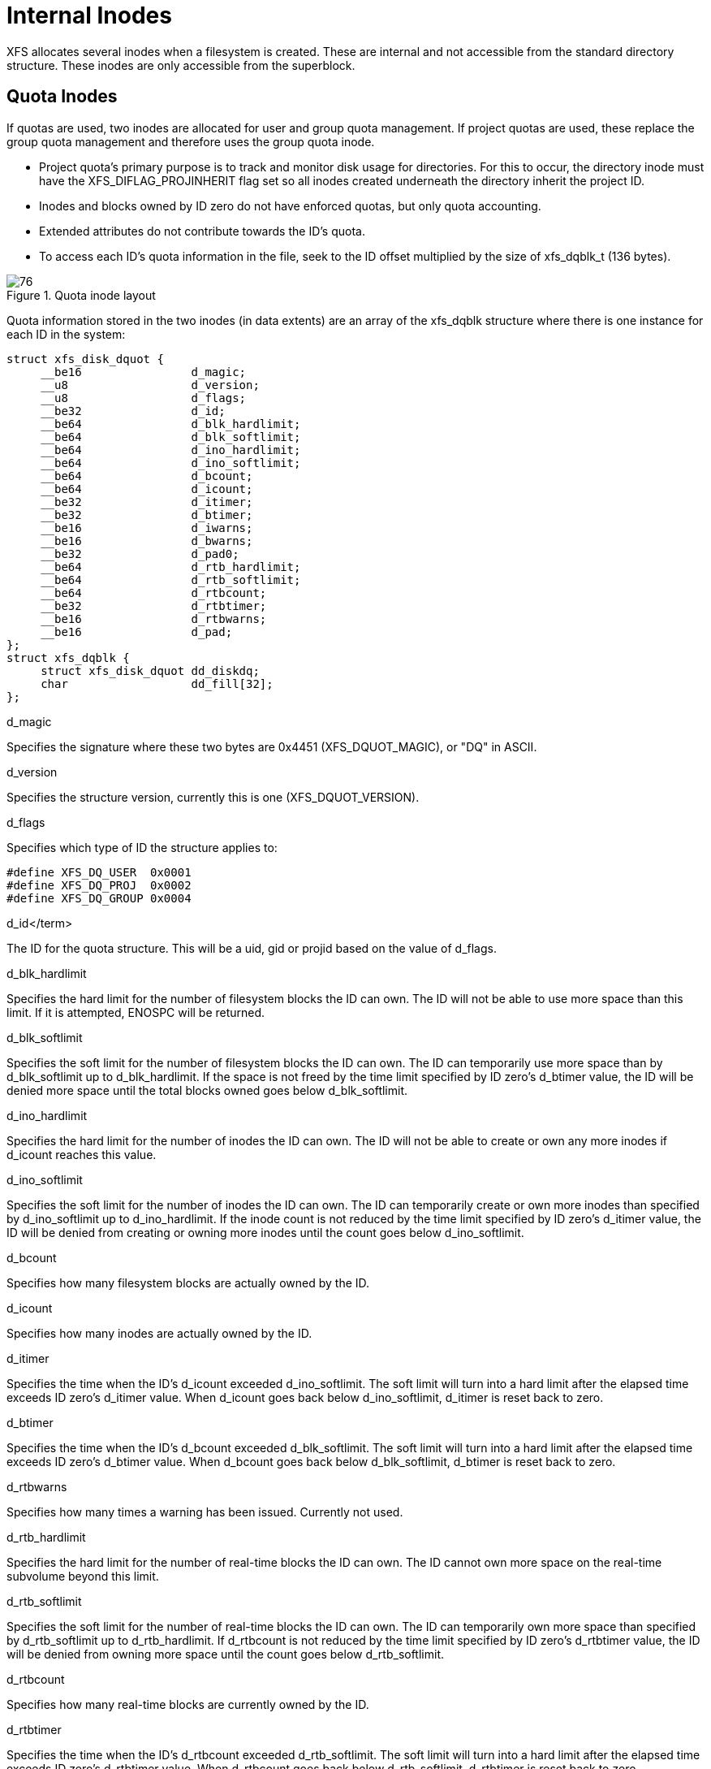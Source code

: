 [[Internal_Inodes]]
= Internal Inodes

XFS allocates several inodes when a filesystem is created. These are internal
and not accessible from the standard directory structure. These inodes are only
accessible from the superblock.

[[Quota_Inodes]]
== Quota Inodes

If quotas are used, two inodes are allocated for user and group quota
management. If project quotas are used, these replace the group quota management
and therefore uses the group quota inode.

* Project quota's primary purpose is to track and monitor disk usage for
directories. For this to occur, the directory inode must have the
+XFS_DIFLAG_PROJINHERIT+ flag set so all inodes created underneath the directory
inherit the project ID.

* Inodes and blocks owned by ID zero do not have enforced quotas, but only quota
accounting.

* Extended attributes do not contribute towards the ID's quota.

* To access each ID's quota information in the file, seek to the ID offset
multiplied by the size of +xfs_dqblk_t+ (136 bytes).

.Quota inode layout
image::images/76.png[]

Quota information stored in the two inodes (in data extents) are an array of the
+xfs_dqblk+ structure where there is one instance for each ID in the system:

[source, c]
----
struct xfs_disk_dquot {
     __be16                d_magic;
     __u8                  d_version;
     __u8                  d_flags;
     __be32                d_id;
     __be64                d_blk_hardlimit;
     __be64                d_blk_softlimit;
     __be64                d_ino_hardlimit;
     __be64                d_ino_softlimit;
     __be64                d_bcount;
     __be64                d_icount;
     __be32                d_itimer;
     __be32                d_btimer;
     __be16                d_iwarns;
     __be16                d_bwarns;
     __be32                d_pad0;
     __be64                d_rtb_hardlimit;
     __be64                d_rtb_softlimit;
     __be64                d_rtbcount;
     __be32                d_rtbtimer;
     __be16                d_rtbwarns;
     __be16                d_pad;
};
struct xfs_dqblk {
     struct xfs_disk_dquot dd_diskdq;
     char                  dd_fill[32];
};
----

.d_magic
Specifies the signature where these two bytes are 0x4451 (+XFS_DQUOT_MAGIC+),
or "DQ" in ASCII.

.d_version
Specifies the structure version, currently this is one (+XFS_DQUOT_VERSION+).

.d_flags
Specifies which type of ID the structure applies to:

[source, c]
----
#define XFS_DQ_USER  0x0001
#define XFS_DQ_PROJ  0x0002
#define XFS_DQ_GROUP 0x0004
----

.d_id</term>
The ID for the quota structure. This will be a uid, gid or projid based on the
value of +d_flags+.

.d_blk_hardlimit
Specifies the hard limit for the number of filesystem blocks the ID can own. The
ID will not be able to use more space than this limit. If it is attempted,
+ENOSPC+ will be returned.

.d_blk_softlimit
Specifies the soft limit for the number of filesystem blocks the ID can own.
The ID can temporarily use more space than by +d_blk_softlimit+ up to
+d_blk_hardlimit+. If the space is not freed by the time limit specified by ID
zero's +d_btimer+ value, the ID will be denied more space until the total
blocks owned goes below +d_blk_softlimit+.

.d_ino_hardlimit
Specifies the hard limit for the number of inodes the ID can own. The ID will
not be able to create or own any more inodes if +d_icount+ reaches this value.

.d_ino_softlimit
Specifies the soft limit for the number of inodes the ID can own. The ID can
temporarily create or own more inodes than specified by d_ino_softlimit up to
d_ino_hardlimit. If the inode count is not reduced by the time limit specified
by ID zero's d_itimer value, the ID will be denied from creating or owning more
inodes until the count goes below d_ino_softlimit.

.d_bcount
Specifies how many filesystem blocks are actually owned by the ID.

.d_icount
Specifies how many inodes are actually owned by the ID.

.d_itimer
Specifies the time when the ID's +d_icount+ exceeded +d_ino_softlimit+. The soft
limit will turn into a hard limit after the elapsed time exceeds ID zero's
+d_itimer+ value. When d_icount goes back below +d_ino_softlimit+, +d_itimer+
is reset back to zero.

.d_btimer
Specifies the time when the ID's +d_bcount+ exceeded +d_blk_softlimit+. The soft
limit will turn into a hard limit after the elapsed time exceeds ID zero's
+d_btimer+ value. When d_bcount goes back below +d_blk_softlimit+, +d_btimer+
is reset back to zero.

.d_iwarns
.d_bwarns
.d_rtbwarns
Specifies how many times a warning has been issued. Currently not used.

.d_rtb_hardlimit
Specifies the hard limit for the number of real-time blocks the ID can own. The
ID cannot own more space on the real-time subvolume beyond this limit.

.d_rtb_softlimit
Specifies the soft limit for the number of real-time blocks the ID can own. The
ID can temporarily own more space than specified by +d_rtb_softlimit+ up to
+d_rtb_hardlimit+. If +d_rtbcount+ is not reduced by the time limit specified
by ID zero's +d_rtbtimer value+, the ID will be denied from owning more space
until the count goes below +d_rtb_softlimit+.

.d_rtbcount
Specifies how many real-time blocks are currently owned by the ID.

.d_rtbtimer
Specifies the time when the ID's +d_rtbcount+ exceeded +d_rtb_softlimit+. The
soft limit will turn into a hard limit after the elapsed time exceeds ID zero's
+d_rtbtimer+ value. When +d_rtbcount+ goes back below +d_rtb_softlimit+,
+d_rtbtimer+ is reset back to zero.


[[Real-time_Inodes]]
== Real-time Inodes

There are two inodes allocated to managing the real-time device's space, the
Bitmap Inode and the Summary Inode.

[[Real-Time_Bitmap_Inode]]
=== Real-Time Bitmap Inode

The Bitmap Inode tracks the used/free space in the real-time device using an
old-style bitmap. One bit is allocated per real-time extent. The size of an
extent is specified by the superblock's +sb_rextsize+ value.

The number of blocks used by the bitmap inode is equal to the number of
real-time extents (+sb_rextents+) divided by the block size (+sb_blocksize+) and
bits per byte. This value is stored in +sb_rbmblocks+. The nblocks and extent
array for the inode should match this.

[source, c]
	xfs_ino_t		sb_rbmino;

[[Real-Time_Summary_Inode]]
=== Real-Time Summary Inode

The Summary Inode keeps the used/free space accounting information for the
real-time device.

[source, c]
	xfs_ino_t		sb_rsumino;

